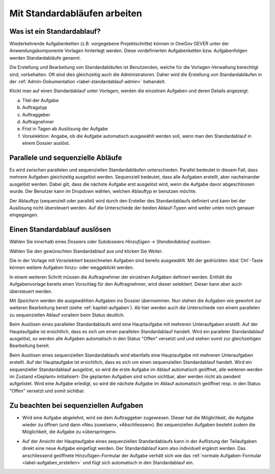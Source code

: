 .. _label-standardablauf-benutzer:
.. _kapitel-standardablaeufe:

Mit Standardabläufen arbeiten
=============================

Was ist ein Standardablauf?
---------------------------

Wiederkehrende Aufgabenketten (z.B. vorgegebene Projektschritte) können
in OneGov GEVER unter der Anwendungskomponente Vorlagen hinterlegt
werden. Diese vordefinierten Aufgabenketten bzw. Aufgabenfolgen werden
Standardabläufe genannt.

Die Erstellung und Bearbeitung von Standardabläufen ist Benutzenden, welche für
die Vorlagen-Verwaltung berechtigt sind, vorbehalten. Oft sind dies gleichzeitig
auch die Administratoren. Daher wird die Erstellung von Standardabläufen in der
:ref:`Admin-Dokumentation <label-standardablauf-admin>` behandelt.

|img-standardablauf-1|

Klickt man auf einen Standardablauf unter *Vorlagen*, werden die einzelnen
Aufgaben und deren Details angezeigt:

a) Titel der Aufgabe

b) Auftragstyp

c) Auftraggeber

d) Auftragnehmer

e) Frist in Tagen ab Auslösung der Aufgabe

f) Vorselektion: Angabe, ob die Aufgabe automatisch ausgewählt werden
   soll, wenn man den Standardablauf in einem Dossier auslöst.

|img-standardablauf-2|

Parallele und sequenzielle Abläufe
----------------------------------
Es wird zwischen parallelen und sequenziellen Standardabläufen unterschieden.
Parallel bedeutet in diesem Fall, dass mehrere Aufgaben gleichzeitig ausgelöst
werden. Sequenziell bedeutet, dass alle Aufgaben erstellt, aber nacheinander
ausgelöst werden. Dabei gilt, dass die nächste Aufgabe erst ausgelöst wird, wenn
die Aufgabe davor abgeschlossen wurde. Der Benutzer kann im Dropdown wählen,
welchen Ablauftyp er benutzen möchte.

Der Ablauftyp (sequenziell oder parallel) wird durch den Ersteller des
Standardablaufs definiert und kann bei der Auslösung nicht übersteuert werden.
Auf die Unterschiede der beiden Ablauf-Typen wird weiter unten noch genauer
eingegangen.

Einen Standardablauf auslösen
-----------------------------

Wählen Sie innerhalb eines Dossiers oder Subdossiers
*Hinzufügen → Standardablauf auslösen*.

|img-standardablauf-32|

Wählen Sie den gewünschten Standardablauf aus und klicken Sie
*Weiter*.

|img-standardablauf-33|

Die in der Vorlage mit *Vorselektiert* bezeichneten Aufgaben sind
bereits ausgewählt. Mit der gedrückten :kbd:`Ctrl`-Taste können weitere
Aufgaben hinzu- oder weggeklickt werden.

|img-standardablauf-34|

In einem weiteren Schritt müssen die Auftragnehmer der einzelnen Aufgaben
definiert werden. Enthält die Aufgabenvorlage bereits einen Vorschlag für den
Auftragnehmer, wird dieser selektiert. Dieser kann aber auch übersteuert werden.

|img-standardablauf-35|

Mit *Speichern* werden die ausgewählten Aufgaben ins Dossier übernommen.
Nun stehen die Aufgaben wie gewohnt zur weiteren Bearbeitung bereit (siehe
:ref:`kapitel-aufgaben`). Ab hier werden auch die Unterschiede von einem
parallelen zu sequenziellen Ablauf vorallem beim Status deutlich.

Beim Auslösen eines parallelen Standardablaufs wird eine Hauptaufgabe mit
mehreren Unteraufgaben erstellt. Auf der Hauptaufgabe ist ersichtlich, dass es
sich um einen parallelen Standardablauf handelt. Wird ein paralleler
Standardablauf ausgelöst, so werden alle Aufgaben automatisch in den Status
"Offen" versetzt und und stehen somit zur gleichzeitigen Bearbeitung bereit.

Beim Auslösen eines sequenziellen Standardablaufs wird ebenfalls eine
Hauptaufgabe mit mehreren Unteraufgaben erstellt. Auf der Hauptaufgabe ist
ersichtlich, dass es sich um einen sequenziellen Standardablauf handelt. Wird
ein sequenzieller Standardablauf ausgelöst, so wird die erste Aufgabe im Ablauf
automatisch geöffnet, alle weiteren werden im Zustand «Geplant» initialisiert-
Die geplanten Aufgaben sind schon sichtbar, aber werden nicht als pendent
aufgelistet. Wird eine Aufgabe erledigt, so wird die nächste Aufgabe im Ablauf
automatisch geöffnet resp. in den Status "Offen" versetzt und somit sichtbar.


|img-standardablauf-36|

Zu beachten bei sequenziellen Aufgaben
--------------------------------------

-   Wird eine Aufgabe abgelehnt, wird sie dem Auftraggeber zugewiesen. Dieser
    hat die Möglichkeit, die Aufgabe wieder zu öffnen (und dann «Neu zuweisen»,
    «Abschliessen»). Bei sequenziellen Aufgaben besteht zudem die Möglichkeit,
    die Aufgabe zu «überspringen».

|img-standardablauf-38|

-   Auf der Ansicht der Hauptaufgabe eines sequenziellen Standardablaufs kann in
    der Auflistung der Teilaufgaben direkt eine neue Aufgabe eingefügt werden.
    Der Standardablauf kann also individuell ergänzt werden. Das anschliessend
    geöffnete Hinzufügen-Formular der Aufgabe verhält sich wie das :ref:`normale Aufgaben-Formular <label-aufgaben_erstellen>` und fügt sich automatisch in den Standardablauf ein.

|img-standardablauf-37|

.. |img-standardablauf-1| image:: img/media/img-standardablauf-1.png
.. |img-standardablauf-2| image:: img/media/img-standardablauf-2.png
.. |img-standardablauf-32| image:: img/media/img-standardablauf-32.png
.. |img-standardablauf-33| image:: img/media/img-standardablauf-33.png
.. |img-standardablauf-34| image:: img/media/img-standardablauf-34.png
.. |img-standardablauf-35| image:: img/media/img-standardablauf-35.png
.. |img-standardablauf-36| image:: img/media/img-standardablauf-36.png
.. |img-standardablauf-37| image:: img/media/img-standardablauf-37.png
.. |img-standardablauf-38| image:: img/media/img-standardablauf-38.png

.. disqus::
